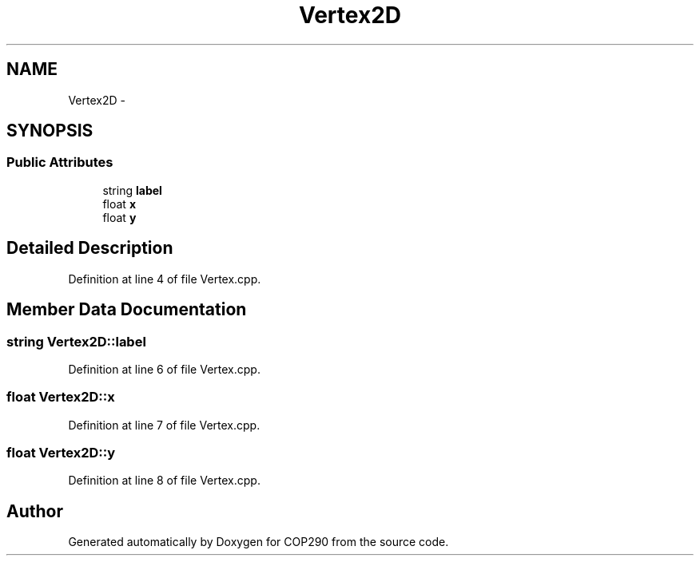 .TH "Vertex2D" 3 "Thu Apr 5 2018" "COP290" \" -*- nroff -*-
.ad l
.nh
.SH NAME
Vertex2D \- 
.SH SYNOPSIS
.br
.PP
.SS "Public Attributes"

.in +1c
.ti -1c
.RI "string \fBlabel\fP"
.br
.ti -1c
.RI "float \fBx\fP"
.br
.ti -1c
.RI "float \fBy\fP"
.br
.in -1c
.SH "Detailed Description"
.PP 
Definition at line 4 of file Vertex\&.cpp\&.
.SH "Member Data Documentation"
.PP 
.SS "string Vertex2D::label"

.PP
Definition at line 6 of file Vertex\&.cpp\&.
.SS "float Vertex2D::x"

.PP
Definition at line 7 of file Vertex\&.cpp\&.
.SS "float Vertex2D::y"

.PP
Definition at line 8 of file Vertex\&.cpp\&.

.SH "Author"
.PP 
Generated automatically by Doxygen for COP290 from the source code\&.
